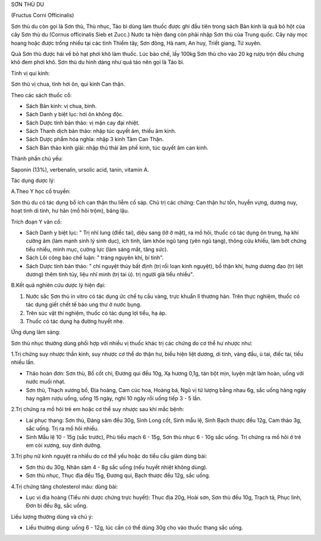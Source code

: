 

SƠN THÙ DU

(Fructus Corni Officinalis)

Sơn thù du còn gọi là Sơn thù, Thù nhục, Táo bì dùng làm thuốc được ghi
đầu tiên trong sách Bản kinh là quả bỏ hột của cây Sơn thù du (Cornus
officinalis Sieb et Zucc.) Nước ta hiện đang còn phải nhập Sơn thù của
Trung quốc. Cây này mọc hoang hoặc được trồng nhiều tại các tỉnh Thiểm
tây, Sơn đông, Hà nam, An huy, Triết giang, Tứ xuyên.

Quả Sơn thù được hái về bỏ hạt phơi khô làm thuốc. Lúc bào chế, lấy
100kg Sơn thù cho vào 20 kg rượu trộn đều chưng khô đem phơi khô. Sơn
thù du hình dáng như quả táo nên gọi là Táo bì.

Tính vị qui kinh:

Sơn thù vị chua, tính hơi ôn, qui kinh Can thận.

Theo các sách thuốc cổ:

-  Sách Bản kinh: vị chua, bình.
-  Sách Danh y biệt lục: hơi ôn không độc.
-  Sách Dược tính bản thảo: vị mặn cay đại nhiệt.
-  Sách Thanh dịch bản thảo: nhập túc quyết âm, thiếu âm kinh.
-  Sách Dược phẩm hóa nghĩa: nhập 3 kinh Tâm Can Thận.
-  Sách Bản thảo kinh giải: nhập thủ thái âm phế kinh, túc quyết âm can
   kinh.

Thành phần chủ yếu:

Saponin (13%), verbenalin, ursolic acid, tanin, vitamin A.

Tác dụng dược lý:

A.Theo Y học cổ truyền:

Sơn thù du có tác dụng bổ ích can thận thu liễm cố sáp. Chủ trị các
chứng: Can thận hư tổn, huyễn vựng, dương nuy, hoạt tinh di tinh, hư hãn
(mồ hôi trộm), băng lậu.

Trích đoạn Y văn cổ:

-  Sách Danh y biệt lục: " Trị nhĩ lung (điếc tai), diệu sang (lở ở
   mặt), ra mồ hôi, thuốc có tác dụng ôn trung, hạ khí cường âm (làm
   mạnh sinh lý sinh dục), ích tinh, làm khỏe ngũ tạng (yên ngũ tạng),
   thông cửu khiếu, làm bớt chứng tiểu nhiều, minh mục, cường lực (làm
   sáng mắt, tăng sức).
-  Sách Lôi công bào chế luận: " tráng nguyên khí, bí tinh".
-  Sách Dược tính bản thảo: " chỉ nguyệt thủy bất định (trị rối loạn
   kinh nguyệt), bổ thận khí, hưng dương đạo (trị liệt dương) thêm tinh
   tủy, liệu nhĩ minh (trị tai ù). trị người già tiểu nhiều".

B.Kết quả nghiên cứu dược lý hiện đại:

#. Nước sắc Sơn thù in vitro có tác dụng ức chế tụ cầu vàng, trực khuẩn
   lî thương hàn. Trên thực nghiệm, thuốc có tác dụng giết chết tế bào
   ung thư ở nước bụng.
#. Trên súc vật thí nghiệm, thuốc có tác dụng lợi tiểu, hạ áp.
#. Thuốc có tác dụng hạ đường huyết nhẹ.

Ứng dụng lâm sàng:

Sơn thù nhục thường dùng phối hợp với nhiều vị thuốc khác trị các chứng
do cơ thể hư nhược như:

1.Trị chứng suy nhược thần kinh, suy nhược cơ thể do thận hư, biểu hiện
liệt dương, di tinh, váng đầu, ù tai, điếc tai, tiểu nhiều lần.

-  Thảo hoàn đơn: Sơn thù, Bổ cốt chỉ, Đương qui đều 10g, Xạ hương 0,1g,
   tán bột mịn, luyện mật làm hoàn, uống với nước muối nhạt.
-  Sơn thù, Thạch xương bồ, Địa hoàng, Cam cúc hoa, Hoàng bá, Ngũ vị tử
   lượng bằng nhau 6g, sắc uống hàng ngày hay ngâm rượu uống, uống 15
   ngày, nghỉ 10 ngày rồi uống tiếp 3 - 5 lần.

2.Trị chứng ra mồ hôi trẻ em hoặc cơ thể suy nhược sau khi mắc bệnh:

-  Lai phục thang: Sơn thù, Đảng sâm đều 30g, Sinh Long cốt, Sinh mẫu
   lệ, Sinh Bạch thược đều 12g, Cam thảo 3g, sắc uống. Trị ra mồ hôi
   nhiều.
-  Sinh Mẫu lệ 10 - 15g (sắc trước), Phù tiểu mạch 6 - 15g, Sơn thù
   nhục 6 - 10g sắc uống. Trị chứng ra mồ hôi ở trẻ em còi xương, suy
   dinh dưỡng.

3.Trị phụ nữ kinh nguyệt ra nhiều do cơ thể yếu hoặc do tiểu cầu giảm
dùng bài:

-  Sơn thù du 30g, Nhân sâm 4 - 8g sắc uống (nếu huyết nhiệt không
   dùng).
-  Sơn thù nhục, Thục địa đều 15g, Đương qui, Bạch thược đều 12g, sắc
   uống.

4.Trị chứng tăng cholesterol máu: dùng bài:

-  Lục vị địa hoàng (Tiểu nhi dược chứng trực huyết): Thục địa 20g,
   Hoài sơn, Sơn thù đều 10g, Trạch tả, Phục linh, Đơn bì đều 8g, sắc
   uống.

Liều lượng thường dùng và chú ý:

-  Liều thường dùng: uống 6 - 12g, lúc cần có thể dùng 30g cho vào thuốc
   thang sắc uống.

..  image:: SONTHUDU.JPG
   :width: 50px
   :height: 50px
   :target: SONTHUDU_.HTM
